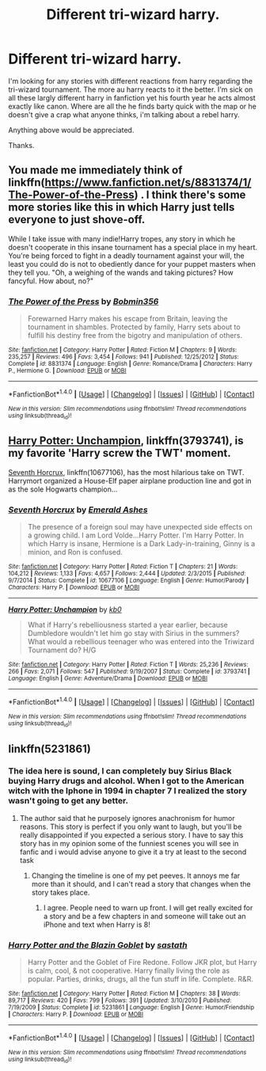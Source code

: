 #+TITLE: Different tri-wizard harry.

* Different tri-wizard harry.
:PROPERTIES:
:Author: Wassa110
:Score: 8
:DateUnix: 1490765610.0
:DateShort: 2017-Mar-29
:FlairText: Request
:END:
I'm looking for any stories with different reactions from harry regarding the tri-wizard tournament. The more au harry reacts to it the better. I'm sick on all these largly different harry in fanfiction yet his fourth year he acts almost exactly like canon. Where are all the he finds barty quick with the map or he doesn't give a crap what anyone thinks, i'm talking about a rebel harry.

Anything above would be appreciated.

Thanks.


** You made me immediately think of linkffn([[https://www.fanfiction.net/s/8831374/1/The-Power-of-the-Press]]) . I think there's some more stories like this in which Harry just tells everyone to just shove-off.

While I take issue with many indie!Harry tropes, any story in which he doesn't cooperate in this insane tournament has a special place in my heart. You're being forced to fight in a deadly tournament against your will, the least you could do is not to obediently dance for your puppet masters when they tell you. "Oh, a weighing of the wands and taking pictures? How fancyful. How about, no?"
:PROPERTIES:
:Author: Deathcrow
:Score: 5
:DateUnix: 1490774736.0
:DateShort: 2017-Mar-29
:END:

*** [[http://www.fanfiction.net/s/8831374/1/][*/The Power of the Press/*]] by [[https://www.fanfiction.net/u/777540/Bobmin356][/Bobmin356/]]

#+begin_quote
  Forewarned Harry makes his escape from Britain, leaving the tournament in shambles. Protected by family, Harry sets about to fulfill his destiny free from the bigotry and manipulation of others.
#+end_quote

^{/Site/: [[http://www.fanfiction.net/][fanfiction.net]] *|* /Category/: Harry Potter *|* /Rated/: Fiction M *|* /Chapters/: 9 *|* /Words/: 235,257 *|* /Reviews/: 496 *|* /Favs/: 3,454 *|* /Follows/: 941 *|* /Published/: 12/25/2012 *|* /Status/: Complete *|* /id/: 8831374 *|* /Language/: English *|* /Genre/: Romance/Drama *|* /Characters/: Harry P., Hermione G. *|* /Download/: [[http://www.ff2ebook.com/old/ffn-bot/index.php?id=8831374&source=ff&filetype=epub][EPUB]] or [[http://www.ff2ebook.com/old/ffn-bot/index.php?id=8831374&source=ff&filetype=mobi][MOBI]]}

--------------

*FanfictionBot*^{1.4.0} *|* [[[https://github.com/tusing/reddit-ffn-bot/wiki/Usage][Usage]]] | [[[https://github.com/tusing/reddit-ffn-bot/wiki/Changelog][Changelog]]] | [[[https://github.com/tusing/reddit-ffn-bot/issues/][Issues]]] | [[[https://github.com/tusing/reddit-ffn-bot/][GitHub]]] | [[[https://www.reddit.com/message/compose?to=tusing][Contact]]]

^{/New in this version: Slim recommendations using/ ffnbot!slim! /Thread recommendations using/ linksub(thread_id)!}
:PROPERTIES:
:Author: FanfictionBot
:Score: 1
:DateUnix: 1490774761.0
:DateShort: 2017-Mar-29
:END:


** [[https://www.fanfiction.net/s/3793741/1/Harry-Potter-Unchampion][Harry Potter: Unchampion]], linkffn(3793741), is my favorite 'Harry screw the TWT' moment.

[[https://www.fanfiction.net/s/10677106/1/Seventh-Horcrux][Seventh Horcrux]], linkffn(10677106), has the most hilarious take on TWT. Harrymort organized a House-Elf paper airplane production line and got in as the sole Hogwarts champion...
:PROPERTIES:
:Author: InquisitorCOC
:Score: 2
:DateUnix: 1490823679.0
:DateShort: 2017-Mar-30
:END:

*** [[http://www.fanfiction.net/s/10677106/1/][*/Seventh Horcrux/*]] by [[https://www.fanfiction.net/u/4112736/Emerald-Ashes][/Emerald Ashes/]]

#+begin_quote
  The presence of a foreign soul may have unexpected side effects on a growing child. I am Lord Volde...Harry Potter. I'm Harry Potter. In which Harry is insane, Hermione is a Dark Lady-in-training, Ginny is a minion, and Ron is confused.
#+end_quote

^{/Site/: [[http://www.fanfiction.net/][fanfiction.net]] *|* /Category/: Harry Potter *|* /Rated/: Fiction T *|* /Chapters/: 21 *|* /Words/: 104,212 *|* /Reviews/: 1,133 *|* /Favs/: 4,657 *|* /Follows/: 2,444 *|* /Updated/: 2/3/2015 *|* /Published/: 9/7/2014 *|* /Status/: Complete *|* /id/: 10677106 *|* /Language/: English *|* /Genre/: Humor/Parody *|* /Characters/: Harry P. *|* /Download/: [[http://www.ff2ebook.com/old/ffn-bot/index.php?id=10677106&source=ff&filetype=epub][EPUB]] or [[http://www.ff2ebook.com/old/ffn-bot/index.php?id=10677106&source=ff&filetype=mobi][MOBI]]}

--------------

[[http://www.fanfiction.net/s/3793741/1/][*/Harry Potter: Unchampion/*]] by [[https://www.fanfiction.net/u/1251524/kb0][/kb0/]]

#+begin_quote
  What if Harry's rebelliousness started a year earlier, because Dumbledore wouldn't let him go stay with Sirius in the summers? What would a rebellious teenager who was entered into the Triwizard Tournament do? H/G
#+end_quote

^{/Site/: [[http://www.fanfiction.net/][fanfiction.net]] *|* /Category/: Harry Potter *|* /Rated/: Fiction T *|* /Words/: 25,236 *|* /Reviews/: 266 *|* /Favs/: 2,071 *|* /Follows/: 547 *|* /Published/: 9/19/2007 *|* /Status/: Complete *|* /id/: 3793741 *|* /Language/: English *|* /Genre/: Adventure/Drama *|* /Download/: [[http://www.ff2ebook.com/old/ffn-bot/index.php?id=3793741&source=ff&filetype=epub][EPUB]] or [[http://www.ff2ebook.com/old/ffn-bot/index.php?id=3793741&source=ff&filetype=mobi][MOBI]]}

--------------

*FanfictionBot*^{1.4.0} *|* [[[https://github.com/tusing/reddit-ffn-bot/wiki/Usage][Usage]]] | [[[https://github.com/tusing/reddit-ffn-bot/wiki/Changelog][Changelog]]] | [[[https://github.com/tusing/reddit-ffn-bot/issues/][Issues]]] | [[[https://github.com/tusing/reddit-ffn-bot/][GitHub]]] | [[[https://www.reddit.com/message/compose?to=tusing][Contact]]]

^{/New in this version: Slim recommendations using/ ffnbot!slim! /Thread recommendations using/ linksub(thread_id)!}
:PROPERTIES:
:Author: FanfictionBot
:Score: 1
:DateUnix: 1490823704.0
:DateShort: 2017-Mar-30
:END:


** linkffn(5231861)
:PROPERTIES:
:Score: 0
:DateUnix: 1490784133.0
:DateShort: 2017-Mar-29
:END:

*** The idea here is sound, I can completely buy Sirius Black buying Harry drugs and alcohol. When I got to the American witch with the Iphone in 1994 in chapter 7 I realized the story wasn't going to get any better.
:PROPERTIES:
:Author: LocalMadman
:Score: 7
:DateUnix: 1490799387.0
:DateShort: 2017-Mar-29
:END:

**** The author said that he purposely ignores anachronism for humor reasons. This story is perfect if you only want to laugh, but you'll be really disappointed if you expected a serious story. I have to say this story has in my opinion some of the funniest scenes you will see in fanfic and i would advise anyone to give it a try at least to the second task
:PROPERTIES:
:Score: 2
:DateUnix: 1490802591.0
:DateShort: 2017-Mar-29
:END:

***** Changing the timeline is one of my pet peeves. It annoys me far more than it should, and I can't read a story that changes when the story takes place.
:PROPERTIES:
:Author: LocalMadman
:Score: 3
:DateUnix: 1490809275.0
:DateShort: 2017-Mar-29
:END:

****** I agree. People need to warn up front. I will get really excited for a story and be a few chapters in and someone will take out an iPhone and text when Harry is 8!
:PROPERTIES:
:Author: heresy23
:Score: 2
:DateUnix: 1490828827.0
:DateShort: 2017-Mar-30
:END:


*** [[http://www.fanfiction.net/s/5231861/1/][*/Harry Potter and the Blazin Goblet/*]] by [[https://www.fanfiction.net/u/1556501/sastath][/sastath/]]

#+begin_quote
  Harry Potter and the Goblet of Fire Redone. Follow JKR plot, but Harry is calm, cool, & not cooperative. Harry finally living the role as popular. Parties, drinks, drugs, all the fun stuff in life. Complete. R&R.
#+end_quote

^{/Site/: [[http://www.fanfiction.net/][fanfiction.net]] *|* /Category/: Harry Potter *|* /Rated/: Fiction M *|* /Chapters/: 38 *|* /Words/: 89,717 *|* /Reviews/: 420 *|* /Favs/: 799 *|* /Follows/: 391 *|* /Updated/: 3/10/2010 *|* /Published/: 7/19/2009 *|* /Status/: Complete *|* /id/: 5231861 *|* /Language/: English *|* /Genre/: Humor/Friendship *|* /Characters/: Harry P. *|* /Download/: [[http://www.ff2ebook.com/old/ffn-bot/index.php?id=5231861&source=ff&filetype=epub][EPUB]] or [[http://www.ff2ebook.com/old/ffn-bot/index.php?id=5231861&source=ff&filetype=mobi][MOBI]]}

--------------

*FanfictionBot*^{1.4.0} *|* [[[https://github.com/tusing/reddit-ffn-bot/wiki/Usage][Usage]]] | [[[https://github.com/tusing/reddit-ffn-bot/wiki/Changelog][Changelog]]] | [[[https://github.com/tusing/reddit-ffn-bot/issues/][Issues]]] | [[[https://github.com/tusing/reddit-ffn-bot/][GitHub]]] | [[[https://www.reddit.com/message/compose?to=tusing][Contact]]]

^{/New in this version: Slim recommendations using/ ffnbot!slim! /Thread recommendations using/ linksub(thread_id)!}
:PROPERTIES:
:Author: FanfictionBot
:Score: 1
:DateUnix: 1490784169.0
:DateShort: 2017-Mar-29
:END:
